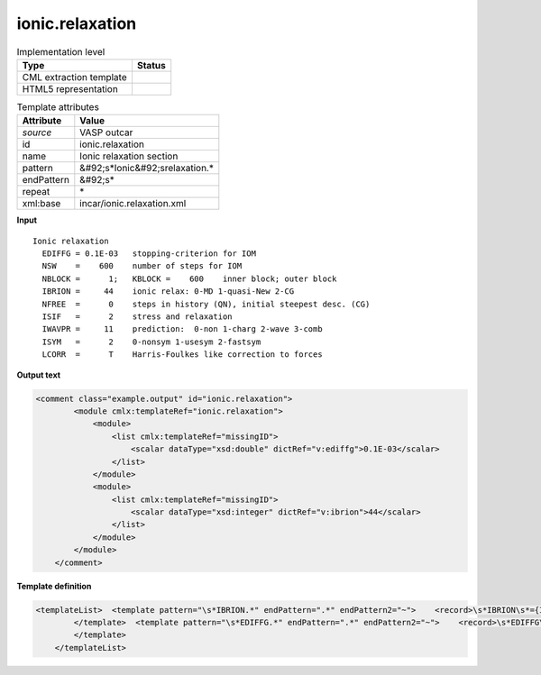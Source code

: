 .. _ionic.relaxation-d3e49553:

ionic.relaxation
================

.. table:: Implementation level

   +----------------------------------------------------------------------------------------------------------------------------+----------------------------------------------------------------------------------------------------------------------------+
   | Type                                                                                                                       | Status                                                                                                                     |
   +============================================================================================================================+============================================================================================================================+
   | CML extraction template                                                                                                    | |image1|                                                                                                                   |
   +----------------------------------------------------------------------------------------------------------------------------+----------------------------------------------------------------------------------------------------------------------------+
   | HTML5 representation                                                                                                       | |image2|                                                                                                                   |
   +----------------------------------------------------------------------------------------------------------------------------+----------------------------------------------------------------------------------------------------------------------------+

.. table:: Template attributes

   +----------------------------------------------------------------------------------------------------------------------------+----------------------------------------------------------------------------------------------------------------------------+
   | Attribute                                                                                                                  | Value                                                                                                                      |
   +============================================================================================================================+============================================================================================================================+
   | *source*                                                                                                                   | VASP outcar                                                                                                                |
   +----------------------------------------------------------------------------------------------------------------------------+----------------------------------------------------------------------------------------------------------------------------+
   | id                                                                                                                         | ionic.relaxation                                                                                                           |
   +----------------------------------------------------------------------------------------------------------------------------+----------------------------------------------------------------------------------------------------------------------------+
   | name                                                                                                                       | Ionic relaxation section                                                                                                   |
   +----------------------------------------------------------------------------------------------------------------------------+----------------------------------------------------------------------------------------------------------------------------+
   | pattern                                                                                                                    | &#92;s*Ionic&#92;srelaxation.\*                                                                                            |
   +----------------------------------------------------------------------------------------------------------------------------+----------------------------------------------------------------------------------------------------------------------------+
   | endPattern                                                                                                                 | &#92;s\*                                                                                                                   |
   +----------------------------------------------------------------------------------------------------------------------------+----------------------------------------------------------------------------------------------------------------------------+
   | repeat                                                                                                                     | \*                                                                                                                         |
   +----------------------------------------------------------------------------------------------------------------------------+----------------------------------------------------------------------------------------------------------------------------+
   | xml:base                                                                                                                   | incar/ionic.relaxation.xml                                                                                                 |
   +----------------------------------------------------------------------------------------------------------------------------+----------------------------------------------------------------------------------------------------------------------------+

.. container:: formalpara-title

   **Input**

::

    Ionic relaxation
      EDIFFG = 0.1E-03   stopping-criterion for IOM
      NSW    =    600    number of steps for IOM
      NBLOCK =      1;   KBLOCK =    600    inner block; outer block 
      IBRION =     44    ionic relax: 0-MD 1-quasi-New 2-CG
      NFREE  =      0    steps in history (QN), initial steepest desc. (CG)
      ISIF   =      2    stress and relaxation
      IWAVPR =     11    prediction:  0-non 1-charg 2-wave 3-comb
      ISYM   =      2    0-nonsym 1-usesym 2-fastsym
      LCORR  =      T    Harris-Foulkes like correction to forces
       
       

.. container:: formalpara-title

   **Output text**

.. code:: xml

   <comment class="example.output" id="ionic.relaxation">
           <module cmlx:templateRef="ionic.relaxation">
               <module>
                   <list cmlx:templateRef="missingID">
                       <scalar dataType="xsd:double" dictRef="v:ediffg">0.1E-03</scalar>
                   </list>
               </module>
               <module>
                   <list cmlx:templateRef="missingID">
                       <scalar dataType="xsd:integer" dictRef="v:ibrion">44</scalar>
                   </list>
               </module>
           </module>
       </comment>

.. container:: formalpara-title

   **Template definition**

.. code:: xml

   <templateList>  <template pattern="\s*IBRION.*" endPattern=".*" endPattern2="~">    <record>\s*IBRION\s*={I,v:ibrion}.*</record> 
           </template>  <template pattern="\s*EDIFFG.*" endPattern=".*" endPattern2="~">    <record>\s*EDIFFG\s*={E,v:ediffg}.*</record> 
           </template>   
       </templateList>

.. |image1| image:: ../../imgs/Total.png
.. |image2| image:: ../../imgs/Partial.png
